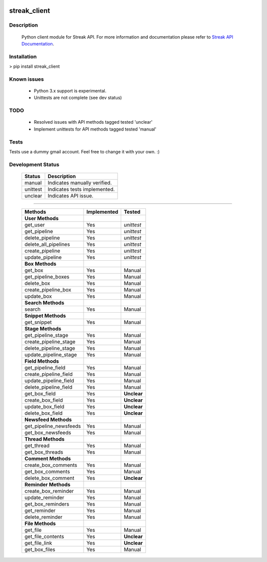 .. image:: https://travis-ci.org/mehmetg/streak_client.svg
    :target: https://travis-ci.org/mehmetg/streak_client

=============
streak_client
=============

-------------
Description
-------------

    Python client module for Streak API.
    For more information and documentation please refer to `Streak API Documentation <http://www.streak.com/api>`_.

-------------
Installation
-------------

> pip install streak_client

-------------
Known issues
-------------

    * Python 3.x support is experimental.
    * Unittests are not complete (see dev status)

-------------
TODO
-------------

	* Resolved issues with API methods tagged tested 'unclear'
	* Implement unittests for API methods tagged tested 'manual'

-------------
Tests
-------------

Tests use a dummy gmail account. Feel free to change it with your own. :)

--------------------------
Development Status
--------------------------

	========== ==============================
	Status     Description
	========== ==============================
	manual     Indicates manually verified.
	unittest   Indicates tests implemented.
	unclear    Indicates API issue.
	========== ==============================

------------

	====================== =========== ======== 
	Methods                Implemented Tested   
	====================== =========== ======== 
	**User Methods**                                
	get_user               Yes         *unittest* 
	get_pipeline           Yes         *unittest* 
	delete_pipeline        Yes         *unittest* 
	delete_all_pipelines   Yes         *unittest* 
	create_pipeline        Yes         *unittest* 
	update_pipeline        Yes         *unittest* 
	**Box Methods**                                 
	get_box                Yes         Manual   
	get_pipeline_boxes     Yes         Manual   
	delete_box             Yes         Manual   
	create_pipeline_box    Yes         Manual   
	update_box             Yes         Manual   
	**Search Methods**                              
	search                 Yes         Manual   
	**Snippet Methods**                             
	get_snippet            Yes         Manual   
	**Stage Methods**                               
	get_pipeline_stage     Yes         Manual   
	create_pipeline_stage  Yes         Manual   
	delete_pipeline_stage  Yes         Manual   
	update_pipeline_stage  Yes         Manual   
	**Field Methods**                               
	get_pipeline_field     Yes         Manual   
	create_pipeline_field  Yes         Manual   
	update_pipeline_field  Yes         Manual   
	delete_pipeline_field  Yes         Manual   
	get_box_field          Yes         **Unclear**    
	create_box_field       Yes         **Unclear**    
	update_box_field       Yes         **Unclear**    
	delete_box_field       Yes         **Unclear**    
	**Newsfeed Methods**                            
	get_pipeline_newsfeeds Yes         Manual   
	get_box_newsfeeds      Yes         Manual   
	**Thread Methods**                              
	get_thread             Yes         Manual   
	get_box_threads        Yes         Manual   
	**Comment Methods**                             
	create_box_comments    Yes         Manual   
	get_box_comments       Yes         Manual   
	delete_box_comment     Yes         **Unclear**    
	**Reminder Methods**                            
	create_box_reminder    Yes         Manual   
	update_reminder        Yes         Manual   
	get_box_reminders      Yes         Manual   
	get_reminder           Yes         Manual   
	delete_reminder        Yes         Manual   
	**File Methods**                                
	get_file               Yes         Manual   
	get_file_contents      Yes         **Unclear**  
	get_file_link          Yes         **Unclear**    
	get_box_files          Yes         Manual   
	====================== =========== ======== 
